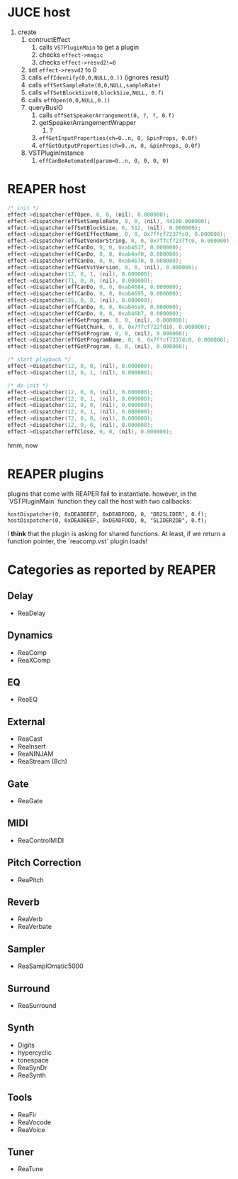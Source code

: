 * JUCE host

1. create
   1. contructEffect
      1. calls =VSTPluginMain= to get a plugin
      2. checks =effect->magic=
      3. checks =effect->resvd2!=0=
   2. set =effect->resvd2= to 0
   3. calls =effIdentify(0,0,NULL,0.))= (ignores result)
   4. calls =effSetSampleRate(0,0,NULL,sampleRate)=
   5. calls =effSetBlockSize(0,blockSize,NULL, 0.f)=
   6. calls =effOpen(0,0,NULL,0.))=
   7. queryBusIO
      1. calls =effSetSpeakerArrangement(0, ?, ?, 0.f)=
      2. getSpeakerArrangementWrapper
         1. ?
      3. =effGetInputProperties(ch=0..n, 0, &pinProps, 0.0f)=
      4. =effGetOutputProperties(ch=0..n, 0, &pinProps, 0.0f)=
   8. VSTPluginInstance
      1. =effCanBeAutomated(param=0..n, 0, 0, 0, 0)=


* REAPER host

#+BEGIN_SRC C
/* init */
effect->dispatcher(effOpen, 0, 0, (nil), 0.000000);
effect->dispatcher(effSetSampleRate, 0, 0, (nil), 44100.000000);
effect->dispatcher(effSetBlockSize, 0, 512, (nil), 0.000000);
effect->dispatcher(effGetEffectName, 0, 0, 0x7ffcf7237fc0, 0.000000);
effect->dispatcher(effGetVendorString, 0, 0, 0x7ffcf7237fc0, 0.000000);
effect->dispatcher(effCanDo, 0, 0, 0xab4617, 0.000000);
effect->dispatcher(effCanDo, 0, 0, 0xab4af0, 0.000000);
effect->dispatcher(effCanDo, 0, 0, 0xab4670, 0.000000);
effect->dispatcher(effGetVstVersion, 0, 0, (nil), 0.000000);
effect->dispatcher(12, 0, 1, (nil), 0.000000);
effect->dispatcher(71, 0, 0, (nil), 0.000000);
effect->dispatcher(effCanDo, 0, 0, 0xab4684, 0.000000);
effect->dispatcher(effCanDo, 0, 0, 0xab4695, 0.000000);
effect->dispatcher(35, 0, 0, (nil), 0.000000);
effect->dispatcher(effCanDo, 0, 0, 0xab46a9, 0.000000);
effect->dispatcher(effCanDo, 0, 0, 0xab46b7, 0.000000);
effect->dispatcher(effGetProgram, 0, 0, (nil), 0.000000);
effect->dispatcher(effGetChunk, 0, 0, 0x7ffcf722fd10, 0.000000);
effect->dispatcher(effSetProgram, 0, 0, (nil), 0.000000);
effect->dispatcher(effGetProgramName, 0, 0, 0x7ffcf7237dc0, 0.000000);
effect->dispatcher(effGetProgram, 0, 0, (nil), 0.000000);

/* start playback */
effect->dispatcher(12, 0, 0, (nil), 0.000000);
effect->dispatcher(12, 0, 1, (nil), 0.000000);

/* de-init */
effect->dispatcher(12, 0, 0, (nil), 0.000000);
effect->dispatcher(12, 0, 1, (nil), 0.000000);
effect->dispatcher(12, 0, 0, (nil), 0.000000);
effect->dispatcher(12, 0, 1, (nil), 0.000000);
effect->dispatcher(72, 0, 0, (nil), 0.000000);
effect->dispatcher(12, 0, 0, (nil), 0.000000);
effect->dispatcher(effClose, 0, 0, (nil), 0.000000);
#+END_SRC

hmm, now


* REAPER plugins

plugins that come with REAPER fail to instantiate.
however, in the `VSTPluginMain` function they call the host
with two callbacks:
#+BEGIN_SRC
hostDispatcher(0, 0xDEADBEEF, 0xDEADFOOD, 0, "DB2SLIDER", 0.f);
hostDispatcher(0, 0xDEADBEEF, 0xDEADFOOD, 0, "SLIDER2DB", 0.f);
#+END_SRC

I *think* that the plugin is asking for shared functions.
At least, if we return a function pointer, the `reacomp.vst` plugin loads!


* Categories as reported by REAPER

** Delay
- ReaDelay
** Dynamics
- ReaComp
- ReaXComp
** EQ
- ReaEQ
** External
- ReaCast
- ReaInsert
- ReaNINJAM
- ReaStream (8ch)
** Gate
- ReaGate
** MIDI
- ReaControlMIDI
** Pitch Correction
- ReaPitch
** Reverb
- ReaVerb
- ReaVerbate
** Sampler
- ReaSamplOmatic5000
** Surround
- ReaSurround
** Synth
- Digits
- hypercyclic
- tonespace
- ReaSynDr
- ReaSynth

** Tools
- ReaFir
- ReaVocode
- ReaVoice
** Tuner
- ReaTune

